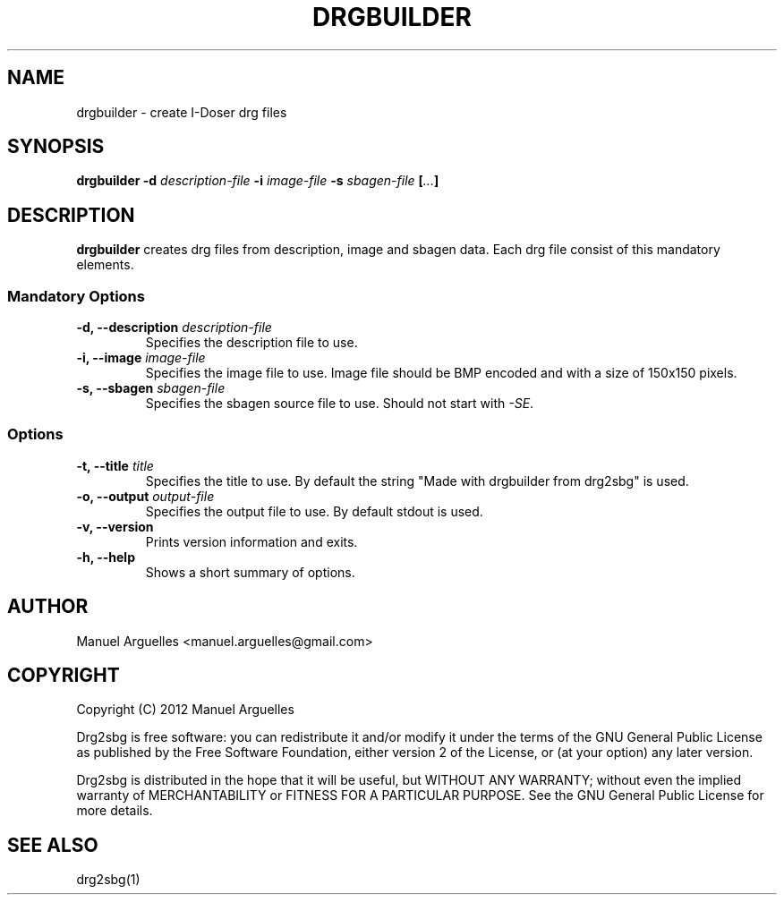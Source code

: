.TH DRGBUILDER 1 "September 2012"

.SH NAME 
drgbuilder \- create I-Doser drg files

.SH SYNOPSIS
\fBdrgbuilder -d \fIdescription-file\fP -i \fIimage-file\fP -s \fIsbagen-file\fP [\fI...\fP] 

.SH DESCRIPTION
\fBdrgbuilder\fP creates drg files from description, image and sbagen
data. Each drg file consist of this mandatory elements.

.SS Mandatory Options
.TP
\fB-d, --description\fP \fIdescription-file\fP
Specifies the description file to use.
.TP
\fB-i, --image\fP \fIimage-file\fP
Specifies the image file to use. Image file should be BMP encoded and with a size of 150x150 pixels.
.TP
\fB-s, --sbagen\fP \fIsbagen-file\fP
Specifies the sbagen source file to use. Should not start with \fI-SE\fP.

.SS Options
.TP
\fB-t, --title\fP \fItitle\fP
Specifies the title to use. By default the string "Made with drgbuilder from drg2sbg" is used.
.TP
\fB-o, --output\fP \fIoutput-file\fP
Specifies the output file to use. By default stdout is used.
.TP
\fB-v, --version\fP
Prints version information and exits.
.TP
\fB-h, --help\fP
Shows a short summary of options.

.SH AUTHOR
Manuel Arguelles <manuel.arguelles@gmail.com>

.SH COPYRIGHT
Copyright (C) 2012 Manuel Arguelles

Drg2sbg is free software: you can redistribute it and/or modify it
under the terms of the GNU General Public License as published by
the Free Software Foundation, either version 2 of the License, or 
(at your option) any later version. 

Drg2sbg is distributed in the hope that it will be useful, but WITHOUT
ANY WARRANTY; without even the implied warranty of MERCHANTABILITY or
FITNESS FOR A PARTICULAR PURPOSE.  See the GNU General Public License
for more details.

.SH "SEE ALSO"
drg2sbg(1)



